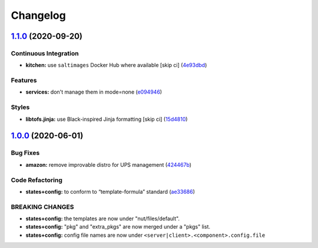 
Changelog
=========

`1.1.0 <https://github.com/saltstack-formulas/nut-formula/compare/v1.0.0...v1.1.0>`_ (2020-09-20)
-----------------------------------------------------------------------------------------------------

Continuous Integration
^^^^^^^^^^^^^^^^^^^^^^


* **kitchen:** use ``saltimages`` Docker Hub where available [skip ci] (\ `4e93dbd <https://github.com/saltstack-formulas/nut-formula/commit/4e93dbdf293be52c0320fe4eb5d9d35acf4f0433>`_\ )

Features
^^^^^^^^


* **services:** don't manage them in mode=none (\ `e094946 <https://github.com/saltstack-formulas/nut-formula/commit/e094946e42c05f9f750289d9a2ea487b156e0fe5>`_\ )

Styles
^^^^^^


* **libtofs.jinja:** use Black-inspired Jinja formatting [skip ci] (\ `15d4810 <https://github.com/saltstack-formulas/nut-formula/commit/15d48103fc8ba515f9cf49a042acbf9b08aeb89b>`_\ )

`1.0.0 <https://github.com/saltstack-formulas/nut-formula/compare/v0.2.0...v1.0.0>`_ (2020-06-01)
-----------------------------------------------------------------------------------------------------

Bug Fixes
^^^^^^^^^


* **amazon:** remove improvable distro for UPS management (\ `424467b <https://github.com/saltstack-formulas/nut-formula/commit/424467befc3332770313200375b7c7ebb91867bb>`_\ )

Code Refactoring
^^^^^^^^^^^^^^^^


* **states+config:** to conform to “template-formula” standard (\ `ae33686 <https://github.com/saltstack-formulas/nut-formula/commit/ae33686a90ce44c9f35a06a670a3370cfbf02680>`_\ )

BREAKING CHANGES
^^^^^^^^^^^^^^^^


* **states+config:** the templates are now under "nut/files/default".
* **states+config:** "pkg" and "extra_pkgs" are now merged under a "pkgs" list.
* **states+config:** config file names are now under ``<server|client>.<component>.config.file``
